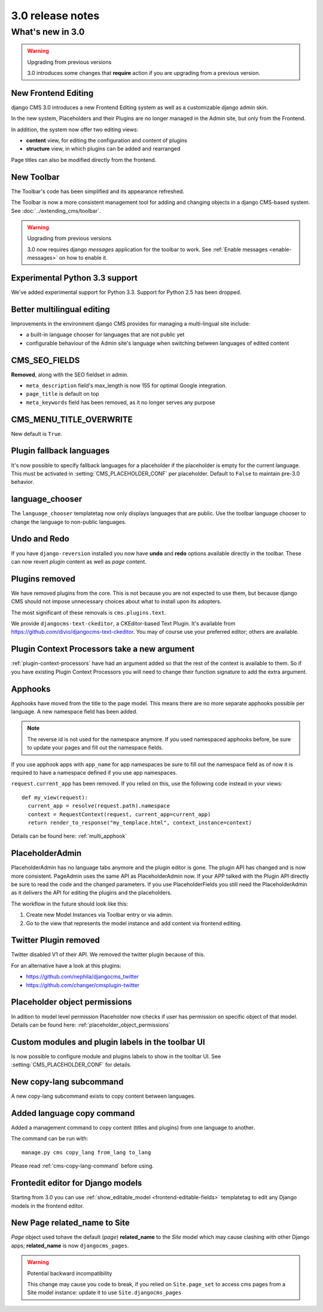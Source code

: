 .. _upgrade-to-3.0:

#################
3.0 release notes
#################

*****************
What's new in 3.0
*****************

.. warning:: Upgrading from previous versions

    3.0 introduces some changes that **require** action if you are upgrading
    from a previous version.


New Frontend Editing
====================

django CMS 3.0 introduces a new Frontend Editing system as well as a customizable
django admin skin.

In the new system, Placeholders and their Plugins are no longer managed in the
Admin site, but only from the Frontend.

In addition, the system now offer two editing views: 

* **content** view, for editing the configuration and content of plugins
* **structure** view, in which plugins can be added and rearranged

Page titles can also be modified directly from the frontend.


New Toolbar
===========

The Toolbar's code has been simplified and its appearance refreshed. 

The Toolbar is now a more consistent management tool for adding and changing
objects in a django CMS-based system. See :doc:`../extending_cms/toolbar`.

.. warning:: Upgrading from previous versions

    3.0 now requires django `messages` application for the toolbar to work.
    See :ref:`Enable messages <enable-messages>` on how to enable it.

Experimental Python 3.3 support
===============================

We've added experimental support for Python 3.3. Support for Python 2.5 has
been dropped. 
 

Better multilingual editing
===========================

Improvements in the environment django CMS provides for managing a multi-lingual site include:

* a built-in language chooser for languages that are not public yet 
* configurable behaviour of the Admin site's language when switching between
  languages of edited content


CMS_SEO_FIELDS
==============

**Removed**, along with the SEO fieldset in admin. 

* ``meta_description`` field's max_length is now 155 for optimal Google integration.
* ``page_title`` is default on top
* ``meta_keywords`` field has been removed, as it no longer serves any purpose
            

CMS_MENU_TITLE_OVERWRITE
========================

New default is ``True``.


Plugin fallback languages
=========================

It's now possible to specify fallback languages for a placeholder if the placeholder
is empty for the current language.
This must be activated in :setting:`CMS_PLACEHOLDER_CONF` per placeholder.
Default to ``False`` to maintain pre-3.0 behavior.

language_chooser
================

The ``language_chooser`` templatetag now only displays languages that are
public. Use the toolbar language chooser to change the language to non-public
languages.
       

Undo and Redo
=============

If you have ``django-reversion`` installed you now have **undo** and **redo**
options available directly in the toolbar. These can now revert *plugin*
content as well as *page* content.


Plugins removed
===============

We have removed plugins from the core. This is not because you are not
expected to use them, but because django CMS should not impose unnecessary
choices about what to install upon its adopters.

The most significant of these removals is ``cms.plugins.text``.

We provide ``djangocms-text-ckeditor``, a CKEditor-based Text Plugin. It's
available from https://github.com/divio/djangocms-text-ckeditor. You may of
course use your preferred editor; others are available.


Plugin Context Processors take a new argument
=============================================

:ref:`plugin-context-processors` have had an argument added so that the rest
of the context is available to them. So if you have existing Plugin Context
Processors you will need to change their function signature to add the extra
argument.

Apphooks
========

Apphooks have moved from the title to the page model. This means there are no
more separate apphooks possible per language. A new namespace field has been
added.

.. note::
    The reverse id is not used for the namespace anymore.
    If you used namespaced apphooks before, be sure to update your pages and fill out the namespace fields.

If you use apphook apps with ``app_name`` for app namespaces be sure to fill out the namespace field as of now
it is required to have a namespace defined if you use app namespaces.

``request.current_app`` has been removed. If you relied on this, use the following
code instead in your views::

    def my_view(request):
      current_app = resolve(request.path).namespace
      context = RequestContext(request, current_app=current_app)
      return render_to_response("my_templace.html", context_instance=context)



Details can be found here: :ref:`multi_apphook`

PlaceholderAdmin
================

PlaceholderAdmin has no language tabs anymore and the plugin editor is gone. The plugin API has changed
and is now more consistent. PageAdmin uses the same API as PlaceholderAdmin now. If your APP talked with
the Plugin API directly be sure to read the code and the changed parameters.
If you use PlaceholderFields you still need the PlaceholderAdmin as it delivers the API for editing the
plugins and the placeholders.

The workflow in the future should look like this:

1. Create new Model Instances via Toolbar entry or via admin.
2. Go to the view that represents the model instance and add content via frontend editing.

Twitter Plugin removed
======================

Twitter disabled V1 of their API. We removed the twitter plugin because of this.

For an alternative have a look at this plugins:

* https://github.com/nephila/djangocms_twitter

* https://github.com/changer/cmsplugin-twitter

Placeholder object permissions
==============================
 
In adition to model level permission Placeholder now checks if user has permission on specific object
of that model. Details can be found here: :ref:`placeholder_object_permissions`

Custom modules and plugin labels in the toolbar UI
==================================================

Is now possible to configure module and plugins labels to show in the toolbar UI.
See :setting:`CMS_PLACEHOLDER_CONF` for details.


New copy-lang subcommand
========================

A new copy-lang subcommand exists to copy content between languages.


Added language copy command
===========================

Added a management command to copy content (titles and plugins) from one
language to another.

The command can be run with::

    manage.py cms copy_lang from_lang to_lang

Please read :ref:`cms-copy-lang-command` before using.


Frontedit editor for Django models
==================================

Starting from 3.0 you can use :ref:`show_editable_model <frontend-editable-fields>`
templatetag to edit any Django models in the frontend editor.


New Page related_name to Site
=============================

`Page` object used tohave the default (`page`) **related_name** to the `Site`
model which may cause clashing with other Django apps; **related_name** is now
``djangocms_pages``.

.. warning:: Potential backward incompatibility

    This change may cause you code to break, if you relied on ``Site.page_set``
    to access cms pages from a Site model instance: update it to use
    ``Site.djangocms_pages``


